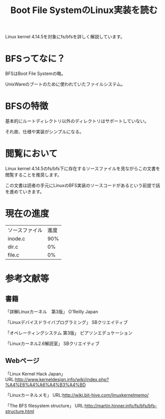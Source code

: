 #+TITLE: Boot File SystemのLinux実装を読む

Linux kernel 4.14.5を対象にfs/bfsを詳しく解説しています。

* BFSってなに？
  BFSはBoot File Systemの略。

  UnixWareのブートのために使われていたファイルシステム。

* BFSの特徴
  基本的にルートディレクトリ以外のディレクトリはサポートしていない。

  それ故、仕様や実装がシンプルになる。

* 閲覧において
  Linux kernel 4.14.5のfs/bfs下に存在するソースファイルを見ながらこの文書を閲覧することを推奨します。
  
  この文書は読者の手元にLinuxのBFS実装のソースコードがあるという前提で話を進めていきます。

* 現在の進度
  | ソースファイル | 進度 |
  | inode.c        |  90% |
  | dir.c          |   0% |
  | file.c         |   0% |

* 参考文献等
** 書籍
   「詳解Linuxカーネル　第3版」 O'Reilly Japan

   「Linuxデバイスドライバプログラミング」 SBクリエイティブ

   「オペレーティングシステム 第3版」 ピアソンエデュケーション

   「Linuxカーネル2.6解読室」 SBクリエイティブ
** Webページ
   「Linux Kernel Hack Japan」 URL:http://www.kerneldesign.info/wiki/index.php?%A4%E8%A4%A6%A4%B3%A4%BD

   「Linuxカーネルメモ」 URL:http://wiki.bit-hive.com/linuxkernelmemo/

   「The BFS filesystem structure」 URL:http://martin.hinner.info/fs/bfs/bfs-structure.html
   

